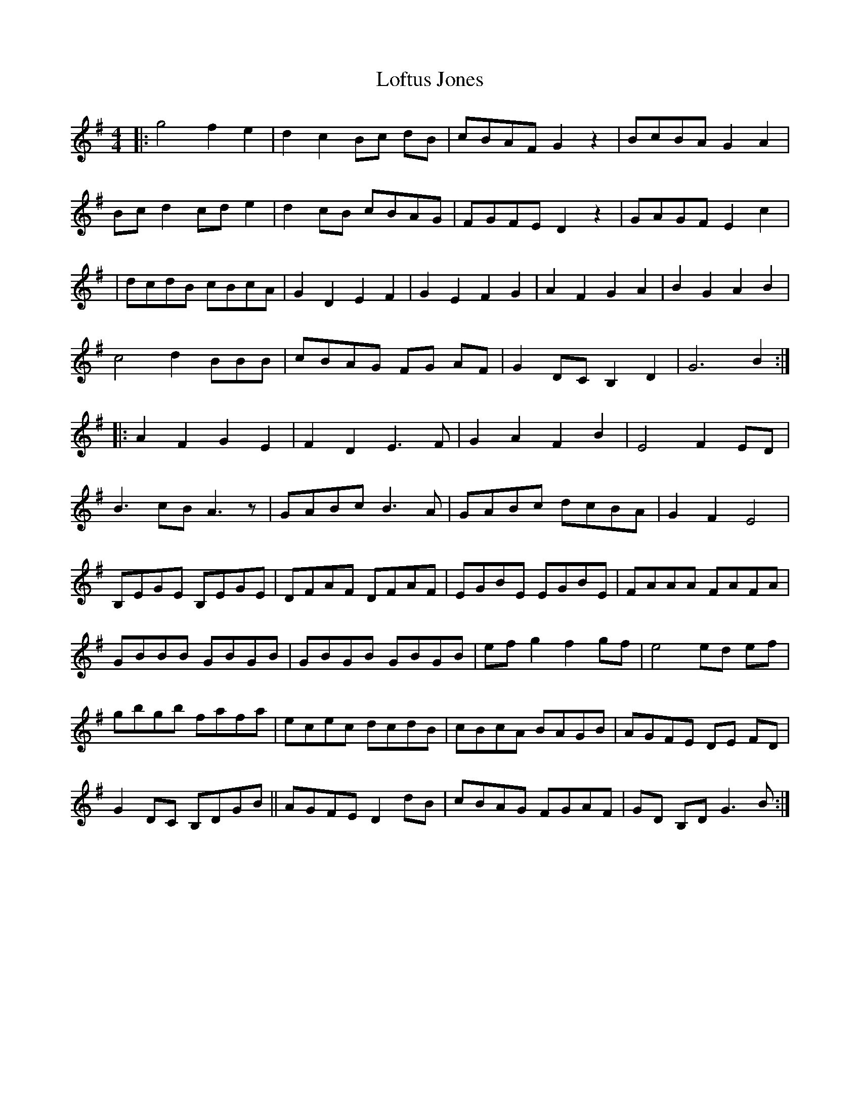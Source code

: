 X: 3
T: Loftus Jones
Z: Rosin
S: https://thesession.org/tunes/640#setting20763
R: reel
M: 4/4
L: 1/8
K: Gmaj
|:g4 f2 e2|d2 c2 Bc dB|cBAF G2 z2 |BcBA G2 A2|
Bc d2 cd e2|d2 cB cBAG|FGFE D2 z2|GAGF E2 c2|
|dcdB cBcA|G2 D2 E2 F2|G2 E2 F2 G2|A2 F2 G2 A2|B2 G2 A2 B2|
c4 d2 B/3B/3B/3|cBAG FG AF|G2 DC B,2 D2|G6 B2 :|
|:A2 F2 G2 E2|F2 D2 E3 F|G2 A2 F2 B2|E4 F2ED|
B3cB A3z |GABc B3 A|GABc dcBA|G2 F2 E4|
B,EGE B,EGE|DFAF DFAF|EGBE EGBE|FAAA FAFA|
GBBB GBGB|GBGB GBGB|ef g2 f2 gf|e4 ed ef|
gB'gB' fA'fA'|ecec dcdB|cBcA BAGB|AGFE DE FD|
G2 DC B,DGB||AGFE D2dB|cBAG FGAF|GD B,D G3B :|

